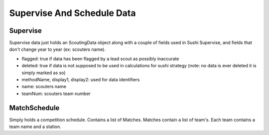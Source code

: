 Supervise And Schedule Data
===============================

Supervise
-----------
Supervise data just holds an ScoutingData object along with a couple of fields used in Sushi Supervise,
and fields that don't change year to year (ex: scouters name).

- flagged: true if data has been flagged by a lead scout as possibly inaccurate
- deleted: true if data is not supposed to be used in calculations for sushi strategy (note: no data is ever deleted it is simply marked as so)
- methodName, display1, display2: used for data identifiers
- name: scouters name
- teamNum: scouters team number

MatchSchedule
-------------------
Simply holds a competition schedule. Contains a list of Matches.
Matches contain a list of team's. Each team contains a team name and a station.
